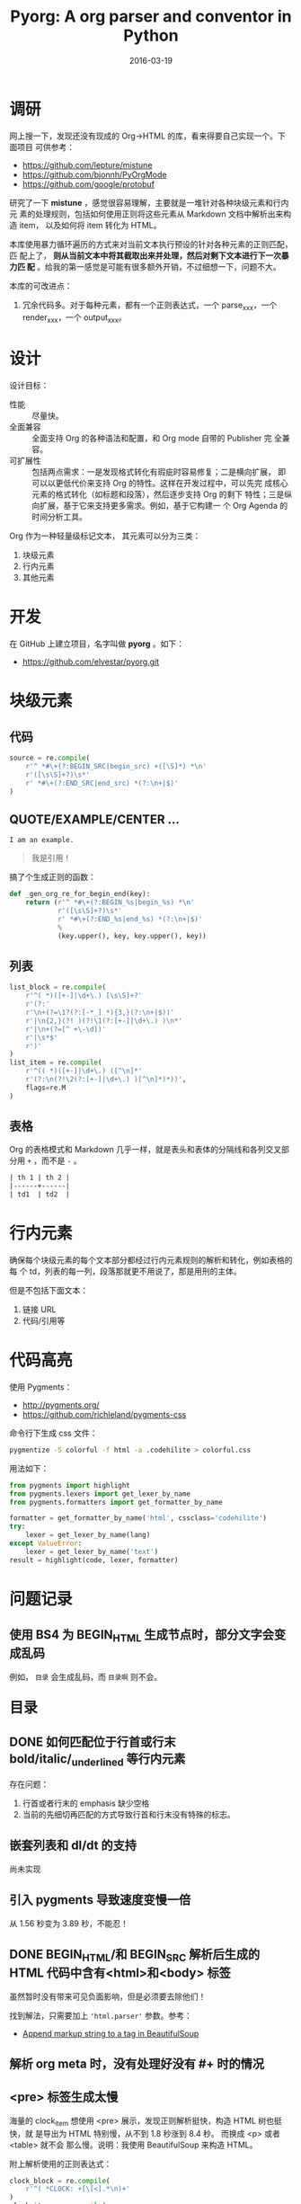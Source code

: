 #+TITLE: Pyorg: A org parser and conventor in Python
#+DATE: 2016-03-19

* 调研
网上搜一下，发现还没有现成的 Org->HTML 的库，看来得要自己实现一个。下面项目
可供参考：
- https://github.com/lepture/mistune
- https://github.com/bjonnh/PyOrgMode
- https://github.com/google/protobuf
  
研究了一下 *mistune* ，感觉很容易理解，主要就是一堆针对各种块级元素和行内元
素的处理规则，包括如何使用正则将这些元素从 Markdown 文档中解析出来构造 item，
以及如何将 item 转化为 HTML。

本库使用暴力循环遍历的方式来对当前文本执行预设的针对各种元素的正则匹配，匹
配上了， *则从当前文本中将其截取出来并处理，然后对剩下文本进行下一次暴力匹
配* 。给我的第一感觉是可能有很多额外开销，不过细想一下，问题不大。

本库的可改进点：
1. 冗余代码多。对于每种元素，都有一个正则表达式，一个 parse_xxx，一个
   render_xxx，一个 output_xxx。

* 设计
设计目标：
- 性能 :: 尽量快。
- 全面兼容 :: 全面支持 Org 的各种语法和配置，和 Org mode 自带的 Publisher 完
              全兼容。
- 可扩展性 :: 包括两点需求：一是发现格式转化有瑕疵时容易修复；二是横向扩展，
              即可以以更低代价来支持 Org 的特性。这样在开发过程中，可以先完
              成核心元素的格式转化（如标题和段落），然后逐步支持 Org 的剩下
              特性；三是纵向扩展，基于它来支持更多需求。例如，基于它构建一
              个 Org Agenda 的时间分析工具。

Org 作为一种轻量级标记文本， 其元素可以分为三类：
1. 块级元素
2. 行内元素
3. 其他元素

* 开发
在 GitHub 上建立项目，名字叫做 *pyorg* 。如下：
- https://github.com/elvestar/pyorg.git

* 块级元素
** 代码
#+BEGIN_SRC python
source = re.compile(
    r'^ *#\+(?:BEGIN_SRC|begin_src) +([\S]*) *\n'
    r'([\s\S]+?)\s*'
    r' *#\+(?:END_SRC|end_src) *(?:\n+|$)'
)
#+END_SRC

** QUOTE/EXAMPLE/CENTER ...
#+BEGIN_EXAMPLE
I am an example.
#+END_EXAMPLE

#+BEGIN_QUOTE
我是引用！
#+END_QUOTE

搞了个生成正则的函数：
#+BEGIN_SRC python
def _gen_org_re_for_begin_end(key):
    return (r'^ *#\+(?:BEGIN_%s|begin_%s) *\n'
            r'([\s\S]+?)\s*'
            r' *#\+(?:END_%s|end_%s) *(?:\n+|$)'
            %
            (key.upper(), key, key.upper(), key))
#+END_SRC

** 列表
#+BEGIN_SRC python
list_block = re.compile(
    r'^( *)([+-]|\d+\.) [\s\S]+?'
    r'(?:'
    r'\n+(?=\1?(?:[-*_] *){3,}(?:\n+|$))'
    r'|\n{2,}(?! )(?!\1(?:[+-]|\d+\.) )\n*'
    r'|\n+(?=[^ +\-\d])'
    r'|\s*$'
    r')'
)
list_item = re.compile(
    r'^(( *)([+-]|\d+\.) ([^\n]*'
    r'(?:\n(?!\2(?:[+-]|\d+\.) )[^\n]*)*))',
    flags=re.M
)
#+END_SRC
** 表格
Org 的表格模式和 Markdown 几乎一样，就是表头和表体的分隔线和各列交叉部分用
~+~ ，而不是 ~-~ 。  
#+BEGIN_SRC org
| th 1 | th 2 |
|------+------|
| td1  | td2  |
#+END_SRC
  

* 行内元素
确保每个块级元素的每个文本部分都经过行内元素规则的解析和转化，例如表格的每
个 td，列表的每一列，段落那就更不用说了，那是用刑的主体。

但是不包括下面文本：
1. 链接 URL 
2. 代码/引用等
   
* 代码高亮
使用 Pygments：
- [[http://pygments.org/]]
- https://github.com/richleland/pygments-css
  
命令行下生成 css 文件：
#+BEGIN_SRC sh
pygmentize -S colorful -f html -a .codehilite > colorful.css
#+END_SRC

用法如下：
#+BEGIN_SRC python
from pygments import highlight
from pygments.lexers import get_lexer_by_name
from pygments.formatters import get_formatter_by_name

formatter = get_formatter_by_name('html', cssclass='codehilite')
try:
    lexer = get_lexer_by_name(lang)
except ValueError:
    lexer = get_lexer_by_name('text')
result = highlight(code, lexer, formatter)
#+END_SRC

* 问题记录
** 使用 BS4 为 BEGIN_HTML 生成节点时，部分文字会变成乱码
例如， ~目录~ 会生成乱码，而 ~目录啊~ 则不会。
#+BEGIN_HTML
<p style="font-size:25px" class="center"><strong>目录</strong></p>
#+END_HTML

** DONE 如何匹配位于行首或行末 bold/italic/_underlined 等行内元素
存在问题：
1. 行首或者行末的 emphasis 缺少空格
2. 当前的先细切再匹配的方式导致行首和行末没有特殊的标志。

** 嵌套列表和 dl/dt 的支持
尚未实现

** 引入 pygments 导致速度变慢一倍
从 1.56 秒变为 3.89 秒，不能忍！

** DONE BEGIN_HTML/和 BEGIN_SRC 解析后生成的 HTML 代码中含有<html>和<body> 标签
虽然暂时没有带来可见负面影响，但是必须要去除他们！

找到解法，只需要加上 ~'html.parser'~ 参数。参考：
- [[http://stackoverflow.com/questions/26984933/append-markup-string-to-a-tag-in-beautifulsoup][Append markup string to a tag in BeautifulSoup]]

** 解析 org meta 时，没有处理好没有 #+ 时的情况
** <pre> 标签生成太慢
海量的 clock_item 想使用 <pre> 展示，发现正则解析挺快，构造 HTML 树也挺快，就
是导出为 HTML 特别慢，从不到 1.8 秒涨到 8.4 秒。 而换成 <p> 或者 <table> 就不会
那么慢。说明：我使用 BeautifulSoup 来构造 HTML。

附上解析使用的正则表达式：
#+BEGIN_SRC python
clock_block = re.compile(
    r'^( *CLOCK: +[\[<].*\n)+'
)
clock_item = re.compile(
    r'^ *CLOCK: +[\[<]([^\]]+)[\]>](?:--[\[<]([^\]]+)[\]>] +=> +([\d:]+) *)?\n?'
)
#+END_SRC
* 回顾
** 完成了列表和表格的解析和转化，块级元素基本齐备，转出来的网页基本能看了 <2016-03-27 日>
学习了很多正则的知识，很有收获，以前对于正则的应用是不需要这么深入。毕竟要
实现一个全功能的 Org Parser，还是有些难度的。

一想到不久后，我就可以完全摆脱缓慢且定制性弱的 Emacs org-publish 以及 Ruby
生态下的 Nanoc，全面切换到 ~纯粹 Python~ 的环境，我就感到很刺激。
